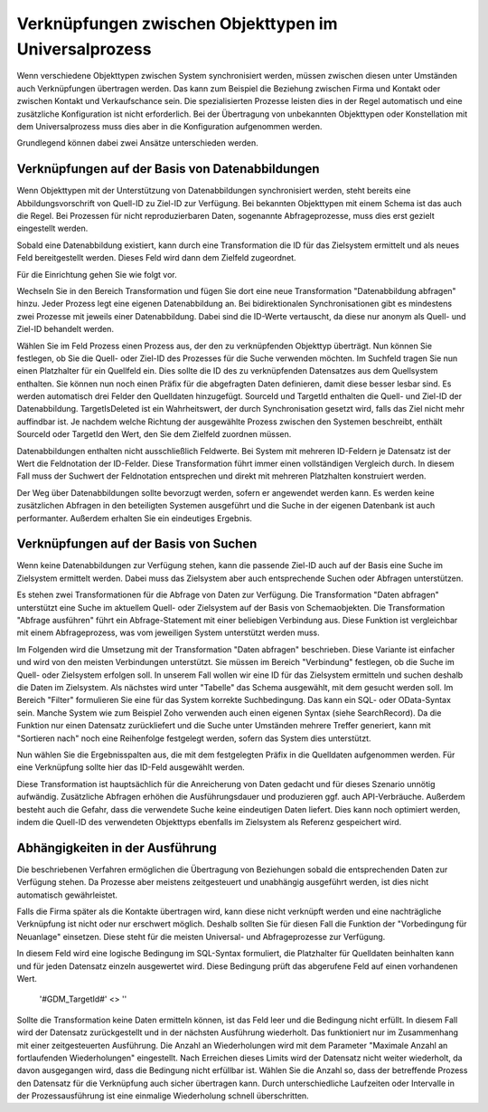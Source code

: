 ﻿Verknüpfungen zwischen Objekttypen im Universalprozess
======================================================

Wenn verschiedene Objekttypen zwischen System synchronisiert werden, müssen zwischen diesen unter Umständen auch Verknüpfungen übertragen werden.
Das kann zum Beispiel die Beziehung zwischen Firma und Kontakt oder zwischen Kontakt und Verkaufschance sein.
Die spezialisierten Prozesse leisten dies in der Regel automatisch und eine zusätzliche Konfiguration ist nicht erforderlich.
Bei der Übertragung von unbekannten Objekttypen oder Konstellation mit dem Universalprozess muss dies aber in die Konfiguration aufgenommen werden.

Grundlegend können dabei zwei Ansätze unterschieden werden.

Verknüpfungen auf der Basis von Datenabbildungen
------------------------------------------------

Wenn Objekttypen mit der Unterstützung von Datenabbildungen synchronisiert werden, steht bereits eine Abbildungsvorschrift von Quell-ID zu Ziel-ID zur Verfügung.
Bei bekannten Objekttypen mit einem Schema ist das auch die Regel.
Bei Prozessen für nicht reproduzierbaren Daten, sogenannte Abfrageprozesse, muss dies erst gezielt eingestellt werden.

Sobald eine Datenabbildung existiert, kann durch eine Transformation die ID für das Zielsystem ermittelt und als neues Feld bereitgestellt werden.
Dieses Feld wird dann dem Zielfeld zugeordnet.

Für die Einrichtung gehen Sie wie folgt vor.

Wechseln Sie in den Bereich Transformation und fügen Sie dort eine neue Transformation "Datenabbildung abfragen" hinzu.
Jeder Prozess legt eine eigenen Datenabbildung an.
Bei bidirektionalen Synchronisationen gibt es mindestens zwei Prozesse mit jeweils einer Datenabbildung.
Dabei sind die ID-Werte vertauscht, da diese nur anonym als Quell- und Ziel-ID behandelt werden.

Wählen Sie im Feld Prozess einen Prozess aus, der den zu verknüpfenden Objekttyp überträgt.
Nun können Sie festlegen, ob Sie die Quell- oder Ziel-ID des Prozesses für die Suche verwenden möchten.
Im Suchfeld tragen Sie nun einen Platzhalter für ein Quellfeld ein.
Dies sollte die ID des zu verknüpfenden Datensatzes aus dem Quellsystem enthalten.
Sie können nun noch einen Präfix für die abgefragten Daten definieren, damit diese besser lesbar sind.
Es werden automatisch drei Felder den Quelldaten hinzugefügt.
SourceId und TargetId enthalten die Quell- und Ziel-ID der Datenabbildung.
TargetIsDeleted ist ein Wahrheitswert, der durch Synchronisation gesetzt wird, falls das Ziel nicht mehr auffindbar ist.
Je nachdem welche Richtung der ausgewählte Prozess zwischen den Systemen beschreibt, enthält SourceId oder TargetId den Wert, den Sie dem Zielfeld zuordnen müssen.

Datenabbildungen enthalten nicht ausschließlich Feldwerte.
Bei System mit mehreren ID-Feldern je Datensatz ist der Wert die Feldnotation der ID-Felder.
Diese Transformation führt immer einen vollständigen Vergleich durch.
In diesem Fall muss der Suchwert der Feldnotation entsprechen und direkt mit mehreren Platzhalten konstruiert werden.

Der Weg über Datenabbildungen sollte bevorzugt werden, sofern er angewendet werden kann.
Es werden keine zusätzlichen Abfragen in den beteiligten Systemen ausgeführt und die Suche in der eigenen Datenbank ist auch performanter.
Außerdem erhalten Sie ein eindeutiges Ergebnis.


Verknüpfungen auf der Basis von Suchen
--------------------------------------

Wenn keine Datenabbildungen zur Verfügung stehen, kann die passende Ziel-ID auch auf der Basis eine Suche im Zielsystem ermittelt werden.
Dabei muss das Zielsystem aber auch entsprechende Suchen oder Abfragen unterstützen.

Es stehen zwei Transformationen für die Abfrage von Daten zur Verfügung.
Die Transformation "Daten abfragen" unterstützt eine Suche im aktuellem Quell- oder Zielsystem auf der Basis von Schemaobjekten.
Die Transformation "Abfrage ausführen" führt ein Abfrage-Statement mit einer beliebigen Verbindung aus. 
Diese Funktion ist vergleichbar mit einem Abfrageprozess, was vom jeweiligen System unterstützt werden muss.

Im Folgenden wird die Umsetzung mit der Transformation "Daten abfragen" beschrieben. 
Diese Variante ist einfacher und wird von den meisten Verbindungen unterstützt.
Sie müssen im Bereich "Verbindung" festlegen, ob die Suche im Quell- oder Zielsystem erfolgen soll.
In unserem Fall wollen wir eine ID für das Zielsystem ermitteln und suchen deshalb die Daten im Zielsystem.
Als nächstes wird unter "Tabelle" das Schema ausgewählt, mit dem gesucht werden soll.
Im Bereich "Filter" formulieren Sie eine für das System korrekte Suchbedingung.
Das kann ein SQL- oder OData-Syntax sein. Manche System wie zum Beispiel Zoho verwenden auch einen eigenen Syntax (siehe SearchRecord).
Da die Funktion nur einen Datensatz zurückliefert und die Suche unter Umständen mehrere Treffer generiert, kann mit "Sortieren nach" noch eine Reihenfolge festgelegt werden, sofern das System dies unterstützt.

Nun wählen Sie die Ergebnisspalten aus, die mit dem festgelegten Präfix in die Quelldaten aufgenommen werden.
Für eine Verknüpfung sollte hier das ID-Feld ausgewählt werden.

Diese Transformation ist hauptsächlich für die Anreicherung von Daten gedacht und für dieses Szenario unnötig aufwändig.
Zusätzliche Abfragen erhöhen die Ausführungsdauer und produzieren ggf. auch API-Verbräuche.
Außerdem besteht auch die Gefahr, dass die verwendete Suche keine eindeutigen Daten liefert.
Dies kann noch optimiert werden, indem die Quell-ID des verwendeten Objekttyps ebenfalls im Zielsystem als Referenz gespeichert wird.


Abhängigkeiten in der Ausführung
--------------------------------

Die beschriebenen Verfahren ermöglichen die Übertragung von Beziehungen sobald die entsprechenden Daten zur Verfügung stehen.
Da Prozesse aber meistens zeitgesteuert und unabhängig ausgeführt werden, ist dies nicht automatisch gewährleistet.

Falls die Firma später als die Kontakte übertragen wird, kann diese nicht verknüpft werden und eine nachträgliche Verknüpfung ist nicht oder nur erschwert möglich.
Deshalb sollten Sie für diesen Fall die Funktion der "Vorbedingung für Neuanlage" einsetzen.
Diese steht für die meisten Universal- und Abfrageprozesse zur Verfügung.

In diesem Feld wird eine logische Bedingung im SQL-Syntax formuliert, die Platzhalter für Quelldaten beinhalten kann und für jeden Datensatz einzeln ausgewertet wird.
Diese Bedingung prüft das abgerufene Feld auf einen vorhandenen Wert.

	'#GDM_TargetId#' <> ''

Sollte die Transformation keine Daten ermitteln können, ist das Feld leer und die Bedingung nicht erfüllt.
In diesem Fall wird der Datensatz zurückgestellt und in der nächsten Ausführung wiederholt.
Das funktioniert nur im Zusammenhang mit einer zeitgesteuerten Ausführung.
Die Anzahl an Wiederholungen wird mit dem Parameter "Maximale Anzahl an fortlaufenden Wiederholungen" eingestellt.
Nach Erreichen dieses Limits wird der Datensatz nicht weiter wiederholt, da davon ausgegangen wird, dass die Bedingung nicht erfüllbar ist.
Wählen Sie die Anzahl so, dass der betreffende Prozess den Datensatz für die Verknüpfung auch sicher übertragen kann.
Durch unterschiedliche Laufzeiten oder Intervalle in der Prozessausführung ist eine einmalige Wiederholung schnell überschritten.

